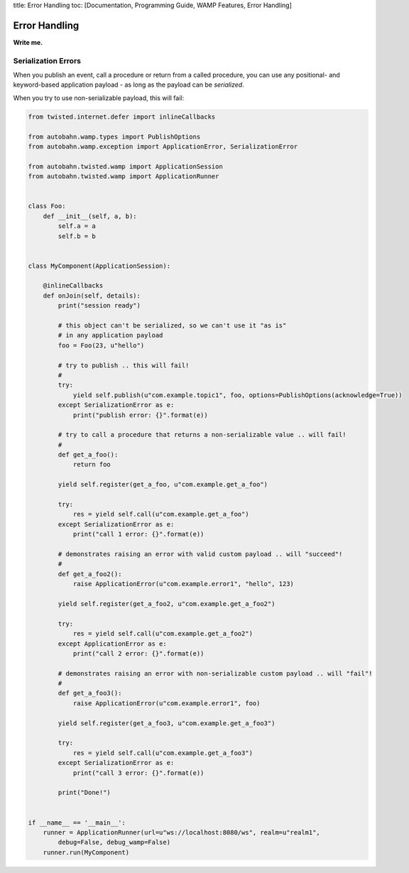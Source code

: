 title: Error Handling toc: [Documentation, Programming Guide, WAMP
Features, Error Handling]

Error Handling
==============

**Write me.**

Serialization Errors
--------------------

When you publish an event, call a procedure or return from a called
procedure, you can use any positional- and keyword-based application
payload - as long as the payload can be *serialized*.

When you try to use non-serializable payload, this will fail:

.. code:: python

    from twisted.internet.defer import inlineCallbacks

    from autobahn.wamp.types import PublishOptions
    from autobahn.wamp.exception import ApplicationError, SerializationError

    from autobahn.twisted.wamp import ApplicationSession
    from autobahn.twisted.wamp import ApplicationRunner


    class Foo:
        def __init__(self, a, b):
            self.a = a
            self.b = b


    class MyComponent(ApplicationSession):

        @inlineCallbacks
        def onJoin(self, details):
            print("session ready")

            # this object can't be serialized, so we can't use it "as is"
            # in any application payload
            foo = Foo(23, u"hello")

            # try to publish .. this will fail!
            #
            try:
                yield self.publish(u"com.example.topic1", foo, options=PublishOptions(acknowledge=True))
            except SerializationError as e:
                print("publish error: {}".format(e))

            # try to call a procedure that returns a non-serializable value .. will fail!
            #
            def get_a_foo():
                return foo

            yield self.register(get_a_foo, u"com.example.get_a_foo")

            try:
                res = yield self.call(u"com.example.get_a_foo")
            except SerializationError as e:
                print("call 1 error: {}".format(e))

            # demonstrates raising an error with valid custom payload .. will "succeed"!
            #
            def get_a_foo2():
                raise ApplicationError(u"com.example.error1", "hello", 123)

            yield self.register(get_a_foo2, u"com.example.get_a_foo2")

            try:
                res = yield self.call(u"com.example.get_a_foo2")
            except ApplicationError as e:
                print("call 2 error: {}".format(e))

            # demonstrates raising an error with non-serializable custom payload .. will "fail"!
            #
            def get_a_foo3():
                raise ApplicationError(u"com.example.error1", foo)

            yield self.register(get_a_foo3, u"com.example.get_a_foo3")

            try:
                res = yield self.call(u"com.example.get_a_foo3")
            except SerializationError as e:
                print("call 3 error: {}".format(e))

            print("Done!")


    if __name__ == '__main__':
        runner = ApplicationRunner(url=u"ws://localhost:8080/ws", realm=u"realm1",
            debug=False, debug_wamp=False)
        runner.run(MyComponent)
